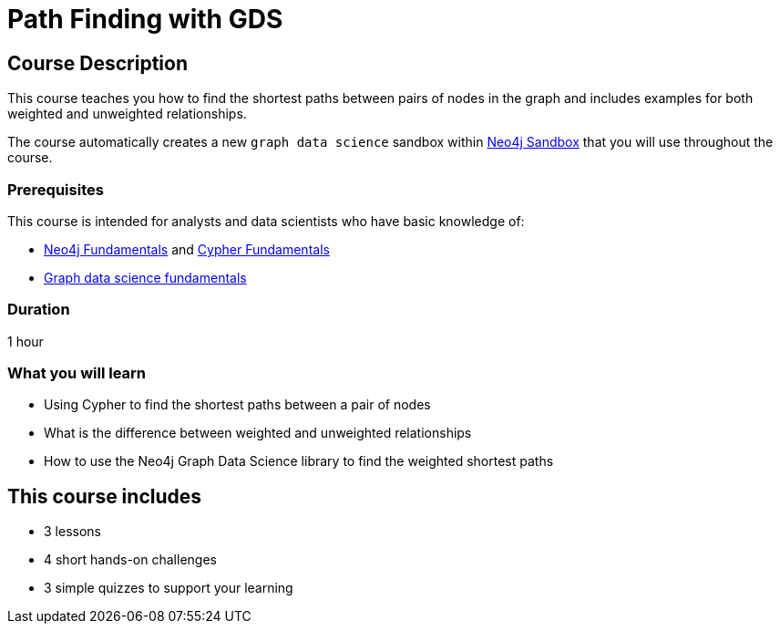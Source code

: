 = Path Finding with GDS
:usecase: graph-data-science2
:categories: data-scientist:3, data-analysis:12, advanced:6, analytics:3
:duration: 1 hour
:caption: Learn how to find the shortest paths between pairs of nodes in the graph
:status: active

== Course Description

This course teaches you how to find the shortest paths between pairs of nodes in the graph and includes examples for both weighted and unweighted relationships.

The course automatically creates a new `graph data science` sandbox within link:https://sandbox.neo4j.com/?usecase=graph-data-science2[Neo4j Sandbox] that you will use throughout the course.


=== Prerequisites

This course is intended for analysts and data scientists who have basic knowledge of:

* link:/courses/neo4j-fundamentals[Neo4j Fundamentals^] and link:/courses/cypher-fundamentals[Cypher Fundamentals^]
* link:/courses/gds-product-introduction/[Graph data science fundamentals^]

=== Duration

{duration}

=== What you will learn

* Using Cypher to find the shortest paths between a pair of nodes
* What is the difference between weighted and unweighted relationships
* How to use the Neo4j Graph Data Science library to find the weighted shortest paths

[.includes]
== This course includes

* [lessons]#3 lessons#
* [challenges]#4 short hands-on challenges#
* [quizes]#3 simple quizzes to support your learning#